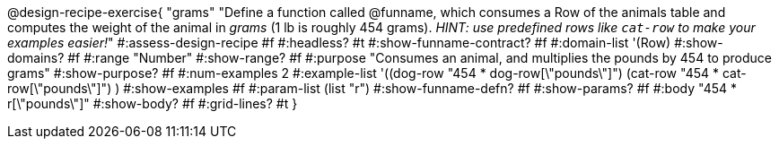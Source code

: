 @design-recipe-exercise{ "grams"
  "Define a function called @funname, which consumes a Row of the animals table and computes the weight of the animal in _grams_ (1 lb is roughly 454 grams). _HINT: use predefined rows like `cat-row` to make your examples easier!_"
#:assess-design-recipe #f
#:headless? #t
#:show-funname-contract? #f
#:domain-list '(Row)
#:show-domains? #f
#:range "Number"
#:show-range? #f
#:purpose "Consumes an animal, and multiplies the pounds by 454 to produce grams"
#:show-purpose? #f
#:num-examples 2
#:example-list '((dog-row "454 * dog-row[\"pounds\"]")
				 				 (cat-row "454 * cat-row[\"pounds\"]") )
#:show-examples #f
#:param-list (list "r")
#:show-funname-defn? #f
#:show-params? #f
#:body "454 * r[\"pounds\"]"
#:show-body? #f
#:grid-lines? #t
}
